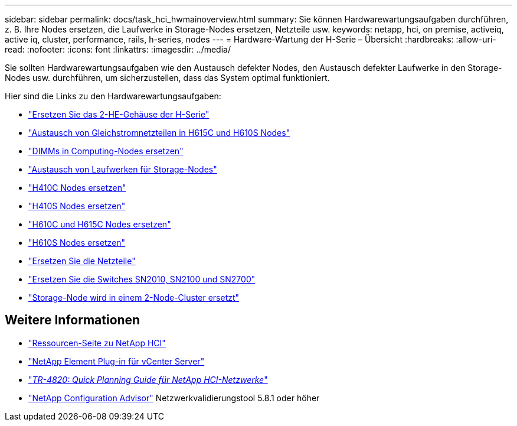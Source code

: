 ---
sidebar: sidebar 
permalink: docs/task_hci_hwmainoverview.html 
summary: Sie können Hardwarewartungsaufgaben durchführen, z. B. Ihre Nodes ersetzen, die Laufwerke in Storage-Nodes ersetzen, Netzteile usw. 
keywords: netapp, hci, on premise, activeiq, active iq, cluster, performance, rails, h-series, nodes 
---
= Hardware-Wartung der H-Serie – Übersicht
:hardbreaks:
:allow-uri-read: 
:nofooter: 
:icons: font
:linkattrs: 
:imagesdir: ../media/


[role="lead"]
Sie sollten Hardwarewartungsaufgaben wie den Austausch defekter Nodes, den Austausch defekter Laufwerke in den Storage-Nodes usw. durchführen, um sicherzustellen, dass das System optimal funktioniert.

Hier sind die Links zu den Hardwarewartungsaufgaben:

* link:task_hci_hserieschassisrepl.html["Ersetzen Sie das 2-HE-Gehäuse der H-Serie"]
* link:task_hci_dcpsurepl.html["Austausch von Gleichstromnetzteilen in H615C und H610S Nodes"]
* link:task_hci_dimmcomputerepl.html["DIMMs in Computing-Nodes ersetzen"]
* link:task_hci_driverepl.html["Austausch von Laufwerken für Storage-Nodes"]
* link:task_hci_h410crepl.html["H410C Nodes ersetzen"]
* link:task_hci_h410srepl.html["H410S Nodes ersetzen"]
* link:task_hci_h610ch615crepl.html["H610C und H615C Nodes ersetzen"]
* link:task_hci_h610srepl.html["H610S Nodes ersetzen"]
* link:task_hci_psurepl.html["Ersetzen Sie die Netzteile"]
* link:task_hci_snswitches.html["Ersetzen Sie die Switches SN2010, SN2100 und SN2700"]
* link:task_hci_2noderepl.html["Storage-Node wird in einem 2-Node-Cluster ersetzt"]


[discrete]
== Weitere Informationen

* https://www.netapp.com/hybrid-cloud/hci-documentation/["Ressourcen-Seite zu NetApp HCI"^]
* https://docs.netapp.com/us-en/vcp/index.html["NetApp Element Plug-in für vCenter Server"^]
* https://www.netapp.com/pdf.html?item=/media/9413-tr4820pdf.pdf["_TR-4820: Quick Planning Guide für NetApp HCI-Netzwerke_"^]
* https://mysupport.netapp.com/site/tools["NetApp Configuration Advisor"^] Netzwerkvalidierungstool 5.8.1 oder höher

